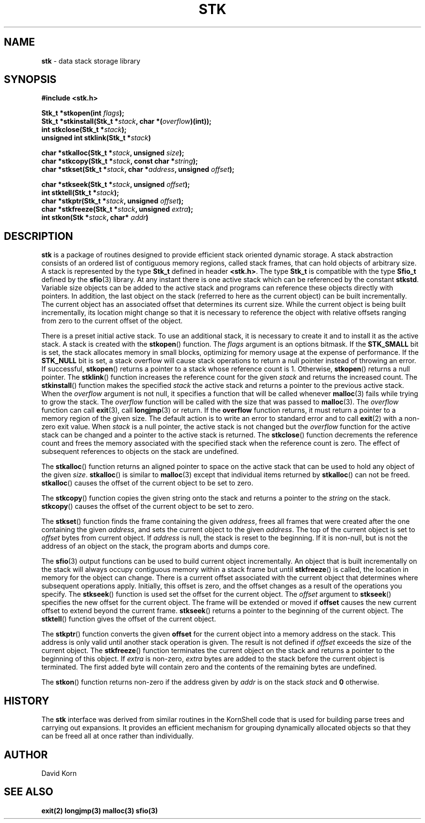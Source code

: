 .fp 5 CW
.TH STK 3
.SH NAME
\fBstk\fR \- data stack storage library
.SH SYNOPSIS
.ta .75i 1.5i 2.25i 3i 3.75i 4.5i 5.25i 6i
.PP
.nf
\f3
#include <stk.h>

Stk_t *stkopen(int \fIflags\fP);
Stk_t *stkinstall(Stk_t *\fIstack\fP, char *(\fIoverflow\fP)(int));
int stkclose(Stk_t *\fIstack\fP);
unsigned int stklink(Stk_t *\fIstack\fP)

char *stkalloc(Stk_t *\fIstack\fP, unsigned \fIsize\fP);
char *stkcopy(Stk_t *\fIstack\fP, const char *\fIstring\fP);
char *stkset(Stk_t *\fIstack\fP, char *\fIaddress\fP, unsigned \fIoffset\fP);

char *stkseek(Stk_t *\fIstack\fP, unsigned \fIoffset\fP);
int stktell(Stk_t *\fIstack\fP);
char *stkptr(Stk_t *\fIstack\fP, unsigned \fIoffset\fP);
char *stkfreeze(Stk_t *\fIstack\fP, unsigned \fIextra\fP);
int stkon(Stk *\fIstack\fP, char* \fIaddr\fP)
\fR
.fi
.SH DESCRIPTION
.PP
\f3stk\fP is a package of routines designed to provide efficient
stack oriented dynamic storage.
A stack abstraction consists of an ordered list of contiguous
memory regions, called stack frames, that can hold objects of
arbitrary size.
A stack is represented by the type \f3Stk_t\fP
defined in header \f3<stk.h>\fP.
The type \f3Stk_t\fP is compatible with the type \f3Sfio_t\fP
defined by the \f3sfio\fP(3) library.
At any instant there is one active stack which can be referenced
by the constant \f3stkstd\fP.
Variable size objects can be
added to the active stack
and programs can reference these objects directly with pointers.
In addition, the last object on the stack
(referred to here as the current object)
can be built incrementally.
The current object has an associated offset that determines its
current size.
While the current object is being built incrementally,
its location might
change so that it is necessary to reference the object with
relative offsets ranging from zero to the current offset of the object.
.PP
There is a preset initial active stack.
To use an additional stack, it is necessary to create it and to
install it as the active stack.
A stack is created with the \f3stkopen\fP() function.
The \fIflags\fP argument is an options bitmask.
If the \f3STK_SMALL\fP bit is set, the stack allocates memory in
small blocks, optimizing for memory usage at the expense of performance.
If the \f3STK_NULL\fP bit is set, a stack overflow will cause stack
operations to return a null pointer instead of throwing an error.
If successful,
\f3stkopen\fP() returns a pointer to a stack whose reference
count is 1.
Otherwise, \f3stkopen\fP() returns a null pointer.
The \f3stklink\fP() function increases the reference count for the
given \fIstack\fP and returns the increased count.
The \f3stkinstall\fP() function
makes the specified \fIstack\fP the active stack and returns a pointer
to the previous active stack.
When the \fIoverflow\fP argument is not null,
it specifies a function that will
be called whenever \f3malloc\fP(3) fails while trying to grow the
stack.
The \fIoverflow\fP function will be called with the size that was passed
to \f3malloc\fP(3).
The \fIoverflow\fP function can call \f3exit\fP(3), call \f3longjmp\fP(3)
or return.
If the \f3overflow\fP function returns,
it must return a pointer to a memory region of the given size.
The default action is to write an error to standard error and to
call \f3exit\fP(2) with a non-zero exit value.
When \fIstack\fP is a null pointer,
the active stack is not changed
but the \fIoverflow\fP function for the active stack can be changed
and a pointer to the active stack is returned.
The \f3stkclose\fP() function decrements the reference count and
frees the memory associated with
the specified stack
when the reference count is zero.
The effect of subsequent references to objects
on the stack are undefined.
.PP
The
\f3stkalloc\fP() function returns an aligned pointer to space on the
active stack that can be used to hold any object of the given \fIsize\fP.
\f3stkalloc\fP() is similar to \f3malloc\fP(3) except that individual
items returned by \f3stkalloc\fP() can not be freed.
\f3stkalloc\fP() causes the offset of the current object to be set to
zero.
.PP
The
\f3stkcopy\fP() function copies the given string onto the stack
and returns a pointer to the \fIstring\fP on the stack.
\f3stkcopy\fP() causes the offset of the current object to be set to
zero.
.PP
The \f3stkset\fP() function finds the frame containing the given
\fIaddress\fP, frees all frames that were created after the one containing
the given \fIaddress\fP, and sets the current object to the given
\fIaddress\fP.
The top of the current object is set to \fIoffset\fP bytes from
current object.
If \fIaddress\fP is null, the stack is reset to the beginning.
If it is non-null, but is not the address of an object on the
stack, the program aborts and dumps core.
.PP
The \f3sfio\fP(3) output functions can be used to build
current object incrementally.
An object that is built incrementally on the stack will
always occupy contiguous memory within a stack frame but
until \f3stkfreeze\fP() is called,
the location in memory for the object can change.
There is a current offset associated with the current object that
determines where subsequent operations apply.
Initially, this offset is zero, and the offset changes as a result
of the operations you specify.
The \f3stkseek\fP() function is used set the offset for the
current object.
The \fIoffset\fP argument to \f3stkseek\fP() specifies the new
offset for the current object.
The frame will be extended or moved
if \f3offset\fP causes the new current offset to extend beyond the
current frame.
\f3stkseek\fP() returns a pointer to the beginning of the current object.
The \f3stktell\fP() function gives the offset of the current object.
.PP
The \f3stkptr\fP() function converts the given \f3offset\fP
for the current object into a memory address on the stack.
This address is only valid until another stack operation is given.
The result is not defined if \fIoffset\fP exceeds the size of the current
object.
The \f3stkfreeze\fP()
function terminates the current object on the
stack and returns a pointer to the beginning of this object.
If \fIextra\fP is non-zero, \fIextra\fP bytes are added to the stack
before the current object is terminated.  The first added byte will
contain zero and the contents of the remaining bytes are undefined.
.PP
The \f3stkon\fP()
function returns non-zero if the address given by \fIaddr\fP is
on the stack \fIstack\fP and \f30\fP otherwise.
.PP
.SH HISTORY
The
\f3stk\fP
interface was derived from similar routines in the KornShell code
that is used for building parse trees and carrying out expansions.
It provides an efficient mechanism for grouping dynamically allocated
objects so that they can be freed all at once rather than individually.
.SH AUTHOR
 David Korn
.SH SEE ALSO
\f3exit(2)\fP
\f3longjmp(3)\fP
\f3malloc(3)\fP
\f3sfio(3)\fP
